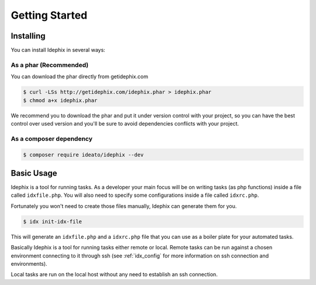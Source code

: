===============
Getting Started
===============

Installing
**********

You can install Idephix in several ways:

As a phar (Recommended)
-----------------------

You can download the phar directly from getidephix.com

.. code-block:: bash

    $ curl -LSs http://getidephix.com/idephix.phar > idephix.phar
    $ chmod a+x idephix.phar

We recommend you to download the phar and put it under version control with your project, so you can have the best
control over used version and you'll be sure to avoid dependencies conflicts with your project.

As a composer dependency
------------------------

.. code-block:: bash

    $ composer require ideato/idephix --dev

Basic Usage
***********

Idephix is a tool for running tasks. As a developer your main focus
will be on writing tasks (as php functions) inside a file called ``idxfile.php``.
You will also need to specify some configurations inside a file called ``idxrc.php``.

Fortunately you won't need to create those files manually, Idephix can generate
them for you.

.. code-block:: bash

    $ idx init-idx-file

This will generate an ``idxfile.php`` and a ``idxrc.php`` file that you can
use as a boiler plate for your automated tasks.

Basically Idephix is a tool for running tasks either remote or local. Remote tasks
can be run against a chosen environment connecting
to it through ssh (see :ref:`idx_config` for more information on ssh connection and environments).

Local tasks are run on the local host without any need to establish an ssh connection.